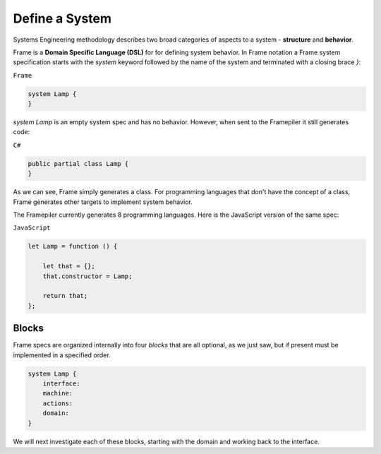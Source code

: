 ===========================
Define a System
===========================

Systems Engineering methodology describes two broad categories of aspects to a system -
**structure** and **behavior**.

Frame is a **Domain Specific Language (DSL)** for for defining system behavior.
In Frame notation a Frame system specification starts with the `system` keyword followed by the name of the system
and terminated with a closing brace `}`:

``Frame``

.. code-block::

    system Lamp {
    }

`system Lamp` is an empty system spec and has no behavior. However, when sent to the
Framepiler it still generates code:

``C#``

.. code-block::

    public partial class Lamp {
    }

As we can see, Frame simply generates a class. For programming languages 
that don't have the
concept of a class, Frame generates other targets to implement system
behavior.

The Framepiler currently generates 8 programming languages. Here is the
JavaScript version of the same spec:

``JavaScript``

.. code-block::

    let Lamp = function () {

        let that = {};
        that.constructor = Lamp;

        return that;
    };

Blocks
======

Frame specs are organized internally into four *blocks* that are all optional,
as we just saw, but if present must be implemented in a specified order.

.. code-block::

    system Lamp {
        interface:
        machine:
        actions:
        domain:
    }

We will next investigate each of these blocks, starting with the domain and
working back to the interface.
